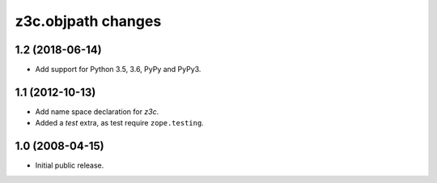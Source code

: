 z3c.objpath changes
*******************

1.2 (2018-06-14)
================

* Add support for Python 3.5, 3.6, PyPy and PyPy3.

1.1 (2012-10-13)
================

* Add name space declaration for `z3c`.

* Added a `test` extra, as test require ``zope.testing``.

1.0 (2008-04-15)
================

* Initial public release.
